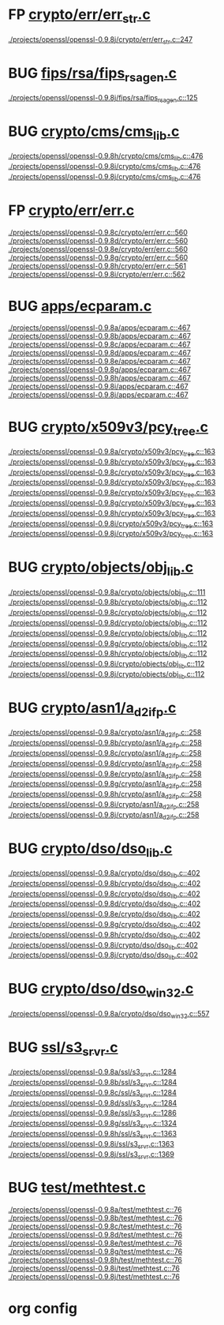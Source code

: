 * FP [[view:./projects/openssl/openssl-0.9.8j/crypto/err/err_str.c::face=ovl-face1::linb=247::colb=6::cole=10][crypto/err/err_str.c]]
 [[view:./projects/openssl/openssl-0.9.8j/crypto/err/err_str.c::face=ovl-face1::linb=247::colb=6::cole=10][./projects/openssl/openssl-0.9.8j/crypto/err/err_str.c::247]]
* BUG [[view:./projects/openssl/openssl-0.9.8j/fips/rsa/fips_rsa_gen.c::face=ovl-face1::linb=125::colb=6::cole=11][fips/rsa/fips_rsa_gen.c]]
 [[view:./projects/openssl/openssl-0.9.8j/fips/rsa/fips_rsa_gen.c::face=ovl-face1::linb=125::colb=6::cole=11][./projects/openssl/openssl-0.9.8j/fips/rsa/fips_rsa_gen.c::125]]
* BUG [[view:./projects/openssl/openssl-0.9.8h/crypto/cms/cms_lib.c::face=ovl-face1::linb=476::colb=6::cole=12][crypto/cms/cms_lib.c]]
 [[view:./projects/openssl/openssl-0.9.8h/crypto/cms/cms_lib.c::face=ovl-face1::linb=476::colb=6::cole=12][./projects/openssl/openssl-0.9.8h/crypto/cms/cms_lib.c::476]]
 [[view:./projects/openssl/openssl-0.9.8i/crypto/cms/cms_lib.c::face=ovl-face1::linb=476::colb=6::cole=12][./projects/openssl/openssl-0.9.8i/crypto/cms/cms_lib.c::476]]
 [[view:./projects/openssl/openssl-0.9.8j/crypto/cms/cms_lib.c::face=ovl-face1::linb=476::colb=6::cole=12][./projects/openssl/openssl-0.9.8j/crypto/cms/cms_lib.c::476]]
* FP [[view:./projects/openssl/openssl-0.9.8c/crypto/err/err.c::face=ovl-face1::linb=560::colb=6::cole=10][crypto/err/err.c]]
 [[view:./projects/openssl/openssl-0.9.8c/crypto/err/err.c::face=ovl-face1::linb=560::colb=6::cole=10][./projects/openssl/openssl-0.9.8c/crypto/err/err.c::560]]
 [[view:./projects/openssl/openssl-0.9.8d/crypto/err/err.c::face=ovl-face1::linb=560::colb=6::cole=10][./projects/openssl/openssl-0.9.8d/crypto/err/err.c::560]]
 [[view:./projects/openssl/openssl-0.9.8e/crypto/err/err.c::face=ovl-face1::linb=560::colb=6::cole=10][./projects/openssl/openssl-0.9.8e/crypto/err/err.c::560]]
 [[view:./projects/openssl/openssl-0.9.8g/crypto/err/err.c::face=ovl-face1::linb=560::colb=6::cole=10][./projects/openssl/openssl-0.9.8g/crypto/err/err.c::560]]
 [[view:./projects/openssl/openssl-0.9.8h/crypto/err/err.c::face=ovl-face1::linb=561::colb=6::cole=10][./projects/openssl/openssl-0.9.8h/crypto/err/err.c::561]]
 [[view:./projects/openssl/openssl-0.9.8i/crypto/err/err.c::face=ovl-face1::linb=562::colb=6::cole=10][./projects/openssl/openssl-0.9.8i/crypto/err/err.c::562]]
* BUG [[view:./projects/openssl/openssl-0.9.8a/apps/ecparam.c::face=ovl-face1::linb=467::colb=6::cole=11][apps/ecparam.c]]
 [[view:./projects/openssl/openssl-0.9.8a/apps/ecparam.c::face=ovl-face1::linb=467::colb=6::cole=11][./projects/openssl/openssl-0.9.8a/apps/ecparam.c::467]]
 [[view:./projects/openssl/openssl-0.9.8b/apps/ecparam.c::face=ovl-face1::linb=467::colb=6::cole=11][./projects/openssl/openssl-0.9.8b/apps/ecparam.c::467]]
 [[view:./projects/openssl/openssl-0.9.8c/apps/ecparam.c::face=ovl-face1::linb=467::colb=6::cole=11][./projects/openssl/openssl-0.9.8c/apps/ecparam.c::467]]
 [[view:./projects/openssl/openssl-0.9.8d/apps/ecparam.c::face=ovl-face1::linb=467::colb=6::cole=11][./projects/openssl/openssl-0.9.8d/apps/ecparam.c::467]]
 [[view:./projects/openssl/openssl-0.9.8e/apps/ecparam.c::face=ovl-face1::linb=467::colb=6::cole=11][./projects/openssl/openssl-0.9.8e/apps/ecparam.c::467]]
 [[view:./projects/openssl/openssl-0.9.8g/apps/ecparam.c::face=ovl-face1::linb=467::colb=6::cole=11][./projects/openssl/openssl-0.9.8g/apps/ecparam.c::467]]
 [[view:./projects/openssl/openssl-0.9.8h/apps/ecparam.c::face=ovl-face1::linb=467::colb=6::cole=11][./projects/openssl/openssl-0.9.8h/apps/ecparam.c::467]]
 [[view:./projects/openssl/openssl-0.9.8i/apps/ecparam.c::face=ovl-face1::linb=467::colb=6::cole=11][./projects/openssl/openssl-0.9.8i/apps/ecparam.c::467]]
 [[view:./projects/openssl/openssl-0.9.8j/apps/ecparam.c::face=ovl-face1::linb=467::colb=6::cole=11][./projects/openssl/openssl-0.9.8j/apps/ecparam.c::467]]
* BUG [[view:./projects/openssl/openssl-0.9.8a/crypto/x509v3/pcy_tree.c::face=ovl-face1::linb=163::colb=6::cole=10][crypto/x509v3/pcy_tree.c]]
 [[view:./projects/openssl/openssl-0.9.8a/crypto/x509v3/pcy_tree.c::face=ovl-face1::linb=163::colb=6::cole=10][./projects/openssl/openssl-0.9.8a/crypto/x509v3/pcy_tree.c::163]]
 [[view:./projects/openssl/openssl-0.9.8b/crypto/x509v3/pcy_tree.c::face=ovl-face1::linb=163::colb=6::cole=10][./projects/openssl/openssl-0.9.8b/crypto/x509v3/pcy_tree.c::163]]
 [[view:./projects/openssl/openssl-0.9.8c/crypto/x509v3/pcy_tree.c::face=ovl-face1::linb=163::colb=6::cole=10][./projects/openssl/openssl-0.9.8c/crypto/x509v3/pcy_tree.c::163]]
 [[view:./projects/openssl/openssl-0.9.8d/crypto/x509v3/pcy_tree.c::face=ovl-face1::linb=163::colb=6::cole=10][./projects/openssl/openssl-0.9.8d/crypto/x509v3/pcy_tree.c::163]]
 [[view:./projects/openssl/openssl-0.9.8e/crypto/x509v3/pcy_tree.c::face=ovl-face1::linb=163::colb=6::cole=10][./projects/openssl/openssl-0.9.8e/crypto/x509v3/pcy_tree.c::163]]
 [[view:./projects/openssl/openssl-0.9.8g/crypto/x509v3/pcy_tree.c::face=ovl-face1::linb=163::colb=6::cole=10][./projects/openssl/openssl-0.9.8g/crypto/x509v3/pcy_tree.c::163]]
 [[view:./projects/openssl/openssl-0.9.8h/crypto/x509v3/pcy_tree.c::face=ovl-face1::linb=163::colb=6::cole=10][./projects/openssl/openssl-0.9.8h/crypto/x509v3/pcy_tree.c::163]]
 [[view:./projects/openssl/openssl-0.9.8i/crypto/x509v3/pcy_tree.c::face=ovl-face1::linb=163::colb=6::cole=10][./projects/openssl/openssl-0.9.8i/crypto/x509v3/pcy_tree.c::163]]
 [[view:./projects/openssl/openssl-0.9.8j/crypto/x509v3/pcy_tree.c::face=ovl-face1::linb=163::colb=6::cole=10][./projects/openssl/openssl-0.9.8j/crypto/x509v3/pcy_tree.c::163]]
* BUG [[view:./projects/openssl/openssl-0.9.8a/crypto/objects/obj_lib.c::face=ovl-face1::linb=111::colb=5::cole=6][crypto/objects/obj_lib.c]]
 [[view:./projects/openssl/openssl-0.9.8a/crypto/objects/obj_lib.c::face=ovl-face1::linb=111::colb=5::cole=6][./projects/openssl/openssl-0.9.8a/crypto/objects/obj_lib.c::111]]
 [[view:./projects/openssl/openssl-0.9.8b/crypto/objects/obj_lib.c::face=ovl-face1::linb=112::colb=5::cole=6][./projects/openssl/openssl-0.9.8b/crypto/objects/obj_lib.c::112]]
 [[view:./projects/openssl/openssl-0.9.8c/crypto/objects/obj_lib.c::face=ovl-face1::linb=112::colb=5::cole=6][./projects/openssl/openssl-0.9.8c/crypto/objects/obj_lib.c::112]]
 [[view:./projects/openssl/openssl-0.9.8d/crypto/objects/obj_lib.c::face=ovl-face1::linb=112::colb=5::cole=6][./projects/openssl/openssl-0.9.8d/crypto/objects/obj_lib.c::112]]
 [[view:./projects/openssl/openssl-0.9.8e/crypto/objects/obj_lib.c::face=ovl-face1::linb=112::colb=5::cole=6][./projects/openssl/openssl-0.9.8e/crypto/objects/obj_lib.c::112]]
 [[view:./projects/openssl/openssl-0.9.8g/crypto/objects/obj_lib.c::face=ovl-face1::linb=112::colb=5::cole=6][./projects/openssl/openssl-0.9.8g/crypto/objects/obj_lib.c::112]]
 [[view:./projects/openssl/openssl-0.9.8h/crypto/objects/obj_lib.c::face=ovl-face1::linb=112::colb=5::cole=6][./projects/openssl/openssl-0.9.8h/crypto/objects/obj_lib.c::112]]
 [[view:./projects/openssl/openssl-0.9.8i/crypto/objects/obj_lib.c::face=ovl-face1::linb=112::colb=5::cole=6][./projects/openssl/openssl-0.9.8i/crypto/objects/obj_lib.c::112]]
 [[view:./projects/openssl/openssl-0.9.8j/crypto/objects/obj_lib.c::face=ovl-face1::linb=112::colb=5::cole=6][./projects/openssl/openssl-0.9.8j/crypto/objects/obj_lib.c::112]]
* BUG [[view:./projects/openssl/openssl-0.9.8a/crypto/asn1/a_d2i_fp.c::face=ovl-face1::linb=258::colb=5::cole=6][crypto/asn1/a_d2i_fp.c]]
 [[view:./projects/openssl/openssl-0.9.8a/crypto/asn1/a_d2i_fp.c::face=ovl-face1::linb=258::colb=5::cole=6][./projects/openssl/openssl-0.9.8a/crypto/asn1/a_d2i_fp.c::258]]
 [[view:./projects/openssl/openssl-0.9.8b/crypto/asn1/a_d2i_fp.c::face=ovl-face1::linb=258::colb=5::cole=6][./projects/openssl/openssl-0.9.8b/crypto/asn1/a_d2i_fp.c::258]]
 [[view:./projects/openssl/openssl-0.9.8c/crypto/asn1/a_d2i_fp.c::face=ovl-face1::linb=258::colb=5::cole=6][./projects/openssl/openssl-0.9.8c/crypto/asn1/a_d2i_fp.c::258]]
 [[view:./projects/openssl/openssl-0.9.8d/crypto/asn1/a_d2i_fp.c::face=ovl-face1::linb=258::colb=5::cole=6][./projects/openssl/openssl-0.9.8d/crypto/asn1/a_d2i_fp.c::258]]
 [[view:./projects/openssl/openssl-0.9.8e/crypto/asn1/a_d2i_fp.c::face=ovl-face1::linb=258::colb=5::cole=6][./projects/openssl/openssl-0.9.8e/crypto/asn1/a_d2i_fp.c::258]]
 [[view:./projects/openssl/openssl-0.9.8g/crypto/asn1/a_d2i_fp.c::face=ovl-face1::linb=258::colb=5::cole=6][./projects/openssl/openssl-0.9.8g/crypto/asn1/a_d2i_fp.c::258]]
 [[view:./projects/openssl/openssl-0.9.8h/crypto/asn1/a_d2i_fp.c::face=ovl-face1::linb=258::colb=5::cole=6][./projects/openssl/openssl-0.9.8h/crypto/asn1/a_d2i_fp.c::258]]
 [[view:./projects/openssl/openssl-0.9.8i/crypto/asn1/a_d2i_fp.c::face=ovl-face1::linb=258::colb=5::cole=6][./projects/openssl/openssl-0.9.8i/crypto/asn1/a_d2i_fp.c::258]]
 [[view:./projects/openssl/openssl-0.9.8j/crypto/asn1/a_d2i_fp.c::face=ovl-face1::linb=258::colb=5::cole=6][./projects/openssl/openssl-0.9.8j/crypto/asn1/a_d2i_fp.c::258]]
* BUG [[view:./projects/openssl/openssl-0.9.8a/crypto/dso/dso_lib.c::face=ovl-face1::linb=402::colb=4::cole=13][crypto/dso/dso_lib.c]]
 [[view:./projects/openssl/openssl-0.9.8a/crypto/dso/dso_lib.c::face=ovl-face1::linb=402::colb=4::cole=13][./projects/openssl/openssl-0.9.8a/crypto/dso/dso_lib.c::402]]
 [[view:./projects/openssl/openssl-0.9.8b/crypto/dso/dso_lib.c::face=ovl-face1::linb=402::colb=4::cole=13][./projects/openssl/openssl-0.9.8b/crypto/dso/dso_lib.c::402]]
 [[view:./projects/openssl/openssl-0.9.8c/crypto/dso/dso_lib.c::face=ovl-face1::linb=402::colb=4::cole=13][./projects/openssl/openssl-0.9.8c/crypto/dso/dso_lib.c::402]]
 [[view:./projects/openssl/openssl-0.9.8d/crypto/dso/dso_lib.c::face=ovl-face1::linb=402::colb=4::cole=13][./projects/openssl/openssl-0.9.8d/crypto/dso/dso_lib.c::402]]
 [[view:./projects/openssl/openssl-0.9.8e/crypto/dso/dso_lib.c::face=ovl-face1::linb=402::colb=4::cole=13][./projects/openssl/openssl-0.9.8e/crypto/dso/dso_lib.c::402]]
 [[view:./projects/openssl/openssl-0.9.8g/crypto/dso/dso_lib.c::face=ovl-face1::linb=402::colb=4::cole=13][./projects/openssl/openssl-0.9.8g/crypto/dso/dso_lib.c::402]]
 [[view:./projects/openssl/openssl-0.9.8h/crypto/dso/dso_lib.c::face=ovl-face1::linb=402::colb=4::cole=13][./projects/openssl/openssl-0.9.8h/crypto/dso/dso_lib.c::402]]
 [[view:./projects/openssl/openssl-0.9.8i/crypto/dso/dso_lib.c::face=ovl-face1::linb=402::colb=4::cole=13][./projects/openssl/openssl-0.9.8i/crypto/dso/dso_lib.c::402]]
 [[view:./projects/openssl/openssl-0.9.8j/crypto/dso/dso_lib.c::face=ovl-face1::linb=402::colb=4::cole=13][./projects/openssl/openssl-0.9.8j/crypto/dso/dso_lib.c::402]]
* BUG [[view:./projects/openssl/openssl-0.9.8a/crypto/dso/dso_win32.c::face=ovl-face1::linb=557::colb=7::cole=22][crypto/dso/dso_win32.c]]
 [[view:./projects/openssl/openssl-0.9.8a/crypto/dso/dso_win32.c::face=ovl-face1::linb=557::colb=7::cole=22][./projects/openssl/openssl-0.9.8a/crypto/dso/dso_win32.c::557]]
* BUG [[view:./projects/openssl/openssl-0.9.8a/ssl/s3_srvr.c::face=ovl-face1::linb=1284::colb=7::cole=12][ssl/s3_srvr.c]]
 [[view:./projects/openssl/openssl-0.9.8a/ssl/s3_srvr.c::face=ovl-face1::linb=1284::colb=7::cole=12][./projects/openssl/openssl-0.9.8a/ssl/s3_srvr.c::1284]]
 [[view:./projects/openssl/openssl-0.9.8b/ssl/s3_srvr.c::face=ovl-face1::linb=1284::colb=7::cole=12][./projects/openssl/openssl-0.9.8b/ssl/s3_srvr.c::1284]]
 [[view:./projects/openssl/openssl-0.9.8c/ssl/s3_srvr.c::face=ovl-face1::linb=1284::colb=7::cole=12][./projects/openssl/openssl-0.9.8c/ssl/s3_srvr.c::1284]]
 [[view:./projects/openssl/openssl-0.9.8d/ssl/s3_srvr.c::face=ovl-face1::linb=1284::colb=7::cole=12][./projects/openssl/openssl-0.9.8d/ssl/s3_srvr.c::1284]]
 [[view:./projects/openssl/openssl-0.9.8e/ssl/s3_srvr.c::face=ovl-face1::linb=1286::colb=7::cole=12][./projects/openssl/openssl-0.9.8e/ssl/s3_srvr.c::1286]]
 [[view:./projects/openssl/openssl-0.9.8g/ssl/s3_srvr.c::face=ovl-face1::linb=1324::colb=7::cole=12][./projects/openssl/openssl-0.9.8g/ssl/s3_srvr.c::1324]]
 [[view:./projects/openssl/openssl-0.9.8h/ssl/s3_srvr.c::face=ovl-face1::linb=1363::colb=7::cole=12][./projects/openssl/openssl-0.9.8h/ssl/s3_srvr.c::1363]]
 [[view:./projects/openssl/openssl-0.9.8i/ssl/s3_srvr.c::face=ovl-face1::linb=1363::colb=7::cole=12][./projects/openssl/openssl-0.9.8i/ssl/s3_srvr.c::1363]]
 [[view:./projects/openssl/openssl-0.9.8j/ssl/s3_srvr.c::face=ovl-face1::linb=1369::colb=7::cole=12][./projects/openssl/openssl-0.9.8j/ssl/s3_srvr.c::1369]]
* BUG [[view:./projects/openssl/openssl-0.9.8a/test/methtest.c::face=ovl-face1::linb=76::colb=5::cole=8][test/methtest.c]]
 [[view:./projects/openssl/openssl-0.9.8a/test/methtest.c::face=ovl-face1::linb=76::colb=5::cole=8][./projects/openssl/openssl-0.9.8a/test/methtest.c::76]]
 [[view:./projects/openssl/openssl-0.9.8b/test/methtest.c::face=ovl-face1::linb=76::colb=5::cole=8][./projects/openssl/openssl-0.9.8b/test/methtest.c::76]]
 [[view:./projects/openssl/openssl-0.9.8c/test/methtest.c::face=ovl-face1::linb=76::colb=5::cole=8][./projects/openssl/openssl-0.9.8c/test/methtest.c::76]]
 [[view:./projects/openssl/openssl-0.9.8d/test/methtest.c::face=ovl-face1::linb=76::colb=5::cole=8][./projects/openssl/openssl-0.9.8d/test/methtest.c::76]]
 [[view:./projects/openssl/openssl-0.9.8e/test/methtest.c::face=ovl-face1::linb=76::colb=5::cole=8][./projects/openssl/openssl-0.9.8e/test/methtest.c::76]]
 [[view:./projects/openssl/openssl-0.9.8g/test/methtest.c::face=ovl-face1::linb=76::colb=5::cole=8][./projects/openssl/openssl-0.9.8g/test/methtest.c::76]]
 [[view:./projects/openssl/openssl-0.9.8h/test/methtest.c::face=ovl-face1::linb=76::colb=5::cole=8][./projects/openssl/openssl-0.9.8h/test/methtest.c::76]]
 [[view:./projects/openssl/openssl-0.9.8i/test/methtest.c::face=ovl-face1::linb=76::colb=5::cole=8][./projects/openssl/openssl-0.9.8i/test/methtest.c::76]]
 [[view:./projects/openssl/openssl-0.9.8j/test/methtest.c::face=ovl-face1::linb=76::colb=5::cole=8][./projects/openssl/openssl-0.9.8j/test/methtest.c::76]]

* org config

#+SEQ_TODO: TODO | BUG FP

